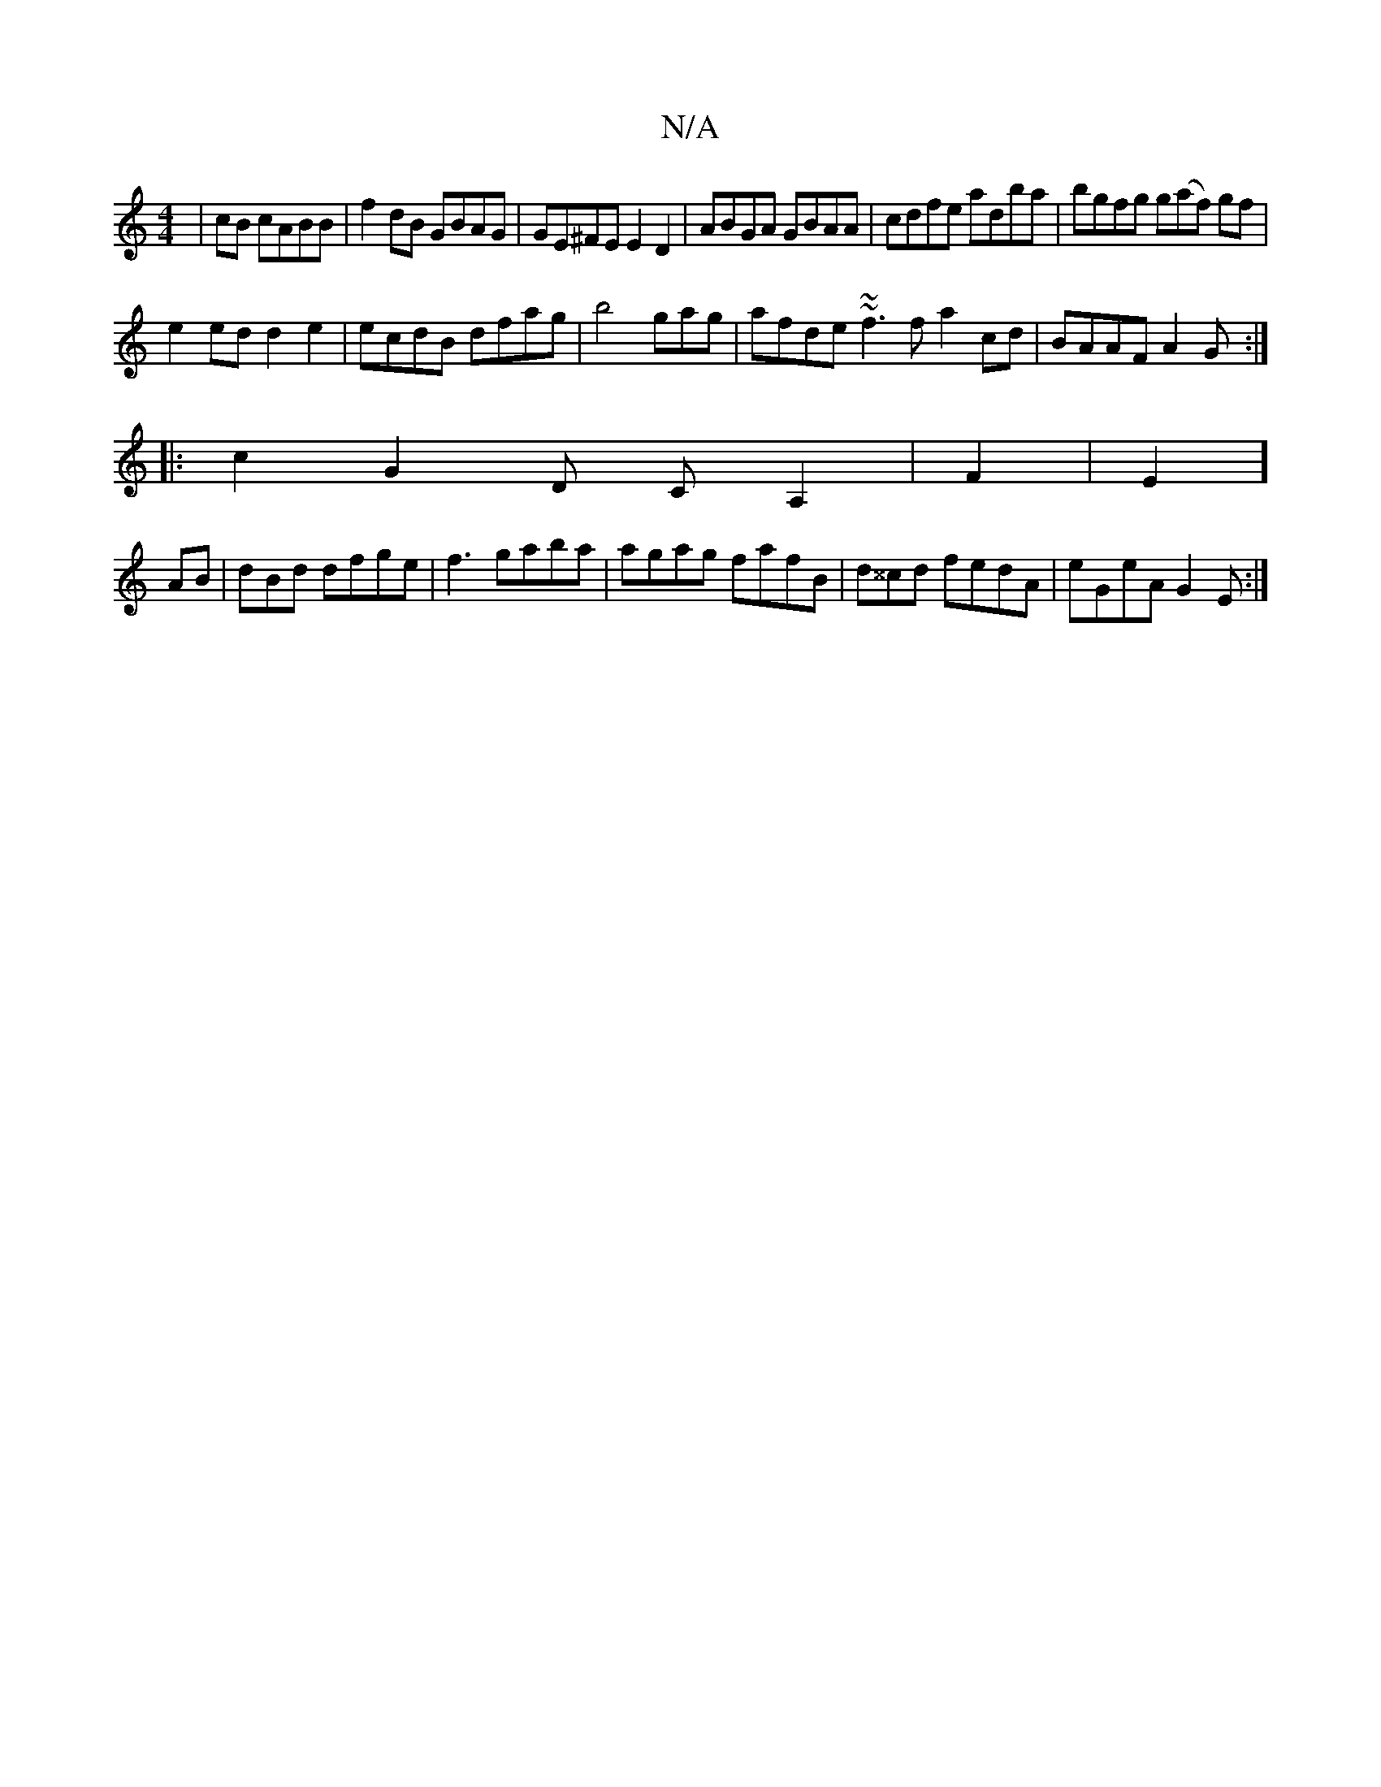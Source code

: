 X:1
T:N/A
M:4/4
R:N/A
K:Cmajor
|cB cABB|f2dB GBAG|GE^FE E2 D2|ABGA GBAA|cdfe adba| bgfg g(af) gf |
e2 ed d2e2|ecdB dfag|b4gag|afde ~1 ~f3f a2cd|BAAF A2G:|
|:c2-G2D CA,2|F2|E2]
AB|dBd dfge|f3gaba | agag fafB|d^^cd fedA|eGeA G2 E:|
|